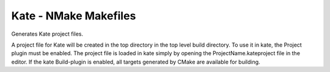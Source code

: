 Kate - NMake Makefiles
----------------------

Generates Kate project files.

A project file for Kate will be created in the top directory in the top level
build directory.
To use it in kate, the Project plugin must be enabled.
The project file is loaded in kate simply by opening the
ProjectName.kateproject file in the editor.
If the kate Build-plugin is enabled, all targets generated by CMake are
available for building.
